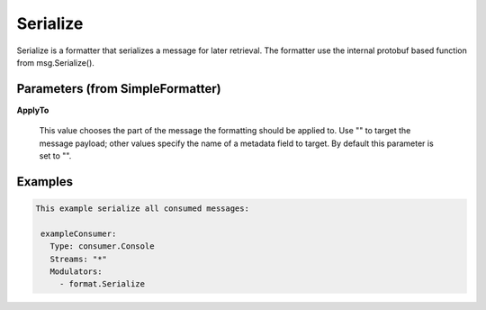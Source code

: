 .. Autogenerated by Gollum RST generator (docs/generator/*.go)

Serialize
=========

Serialize is a formatter that serializes a message for later retrieval.
The formatter use the internal protobuf based function from msg.Serialize().




Parameters (from SimpleFormatter)
---------------------------------

**ApplyTo**

  This value chooses the part of the message the formatting should be
  applied to. Use "" to target the message payload; other values specify the name of a metadata field to target.
  By default this parameter is set to "".
  
  

Examples
--------

.. code-block:: yaml

	This example serialize all consumed messages:
	
	 exampleConsumer:
	   Type: consumer.Console
	   Streams: "*"
	   Modulators:
	     - format.Serialize
	
	


